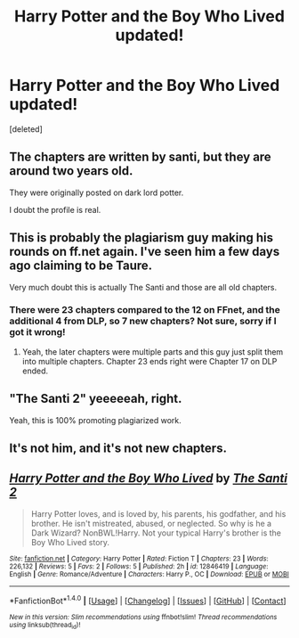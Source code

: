#+TITLE: Harry Potter and the Boy Who Lived updated!

* Harry Potter and the Boy Who Lived updated!
:PROPERTIES:
:Score: 0
:DateUnix: 1519290962.0
:DateShort: 2018-Feb-22
:END:
[deleted]


** The chapters are written by santi, but they are around two years old.

They were originally posted on dark lord potter.

I doubt the profile is real.
:PROPERTIES:
:Score: 5
:DateUnix: 1519293126.0
:DateShort: 2018-Feb-22
:END:


** This is probably the plagiarism guy making his rounds on ff.net again. I've seen him a few days ago claiming to be Taure.

Very much doubt this is actually The Santi and those are all old chapters.
:PROPERTIES:
:Author: Deathcrow
:Score: 3
:DateUnix: 1519297334.0
:DateShort: 2018-Feb-22
:END:

*** There were 23 chapters compared to the 12 on FFnet, and the additional 4 from DLP, so 7 new chapters? Not sure, sorry if I got it wrong!
:PROPERTIES:
:Author: bigbootymuncher69
:Score: 1
:DateUnix: 1519299570.0
:DateShort: 2018-Feb-22
:END:

**** Yeah, the later chapters were multiple parts and this guy just split them into multiple chapters. Chapter 23 ends right were Chapter 17 on DLP ended.
:PROPERTIES:
:Author: Deathcrow
:Score: 2
:DateUnix: 1519299717.0
:DateShort: 2018-Feb-22
:END:


** "The Santi 2" yeeeeeah, right.

Yeah, this is 100% promoting plagiarized work.
:PROPERTIES:
:Author: UndeadBBQ
:Score: 3
:DateUnix: 1519302066.0
:DateShort: 2018-Feb-22
:END:


** It's not him, and it's not new chapters.
:PROPERTIES:
:Author: Lord_Anarchy
:Score: 3
:DateUnix: 1519304634.0
:DateShort: 2018-Feb-22
:END:


** [[http://www.fanfiction.net/s/12846419/1/][*/Harry Potter and the Boy Who Lived/*]] by [[https://www.fanfiction.net/u/7957504/The-Santi-2][/The Santi 2/]]

#+begin_quote
  Harry Potter loves, and is loved by, his parents, his godfather, and his brother. He isn't mistreated, abused, or neglected. So why is he a Dark Wizard? NonBWL!Harry. Not your typical Harry's brother is the Boy Who Lived story.
#+end_quote

^{/Site/: [[http://www.fanfiction.net/][fanfiction.net]] *|* /Category/: Harry Potter *|* /Rated/: Fiction T *|* /Chapters/: 23 *|* /Words/: 226,132 *|* /Reviews/: 5 *|* /Favs/: 2 *|* /Follows/: 5 *|* /Published/: 2h *|* /id/: 12846419 *|* /Language/: English *|* /Genre/: Romance/Adventure *|* /Characters/: Harry P., OC *|* /Download/: [[http://www.ff2ebook.com/old/ffn-bot/index.php?id=12846419&source=ff&filetype=epub][EPUB]] or [[http://www.ff2ebook.com/old/ffn-bot/index.php?id=12846419&source=ff&filetype=mobi][MOBI]]}

--------------

*FanfictionBot*^{1.4.0} *|* [[[https://github.com/tusing/reddit-ffn-bot/wiki/Usage][Usage]]] | [[[https://github.com/tusing/reddit-ffn-bot/wiki/Changelog][Changelog]]] | [[[https://github.com/tusing/reddit-ffn-bot/issues/][Issues]]] | [[[https://github.com/tusing/reddit-ffn-bot/][GitHub]]] | [[[https://www.reddit.com/message/compose?to=tusing][Contact]]]

^{/New in this version: Slim recommendations using/ ffnbot!slim! /Thread recommendations using/ linksub(thread_id)!}
:PROPERTIES:
:Author: FanfictionBot
:Score: 1
:DateUnix: 1519290967.0
:DateShort: 2018-Feb-22
:END:
